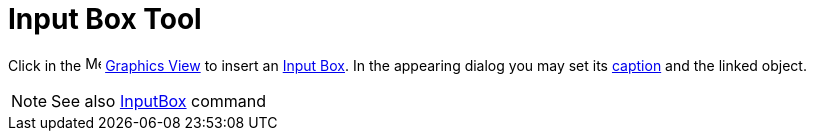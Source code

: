 = Input Box Tool

Click in the image:16px-Menu_view_graphics.svg.png[Menu view graphics.svg,width=16,height=16]
xref:/Graphics_View.adoc[Graphics View] to insert an xref:/Action_Objects.adoc[Input Box]. In the appearing dialog you
may set its xref:/Labels_and_Captions.adoc[caption] and the linked object.

[NOTE]
====

See also xref:/commands/InputBox_Command.adoc[InputBox] command

====

